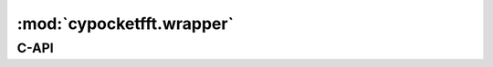 :mod:`cypocketfft.wrapper`
==========================

.. highlight:: cython

C-API
-----

.. c:type:: size_t

.. c:type:: cfft_plan

.. c:type:: rfft_plan

.. c:function:: cfft_plan _make_cfft_plan(size_t length)

    Prepare a plan for complex fft functions

    :param size_t length: The input length for the plan
    :return: A C struct with plan data
    :rtype: cfft_plan


.. c:function:: void _destroy_cfft_plan(cfft_plan plan)

.. c:function:: int _cfft_backward(cfft_plan plan, double c[], double fct)

.. c:function:: _cfft_length(cfft_plan plan)

.. c:function:: rfft_plan _make_rfft_plan(size_t length)

.. c:function:: void _destroy_rfft_plan(rfft_plan plan)
